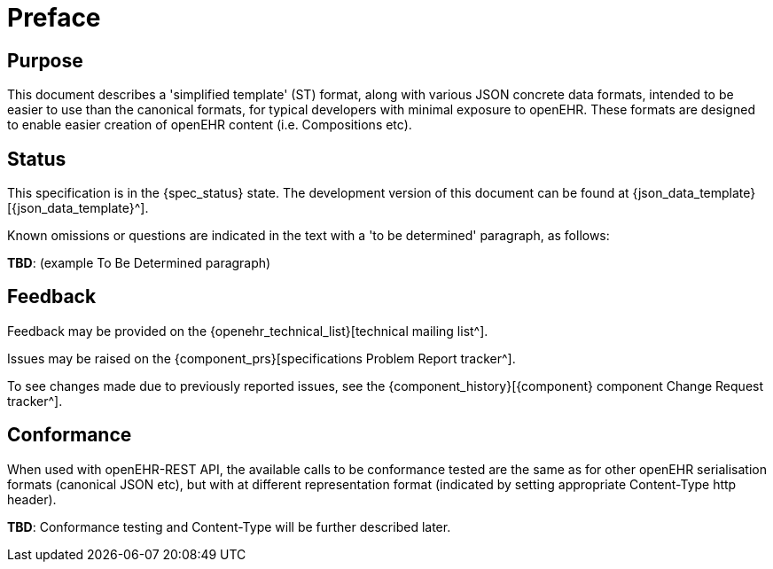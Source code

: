 = Preface

== Purpose

This document describes a 'simplified template' (ST) format, along with various JSON concrete data formats, intended to be easier to use than the canonical formats, for typical developers with minimal exposure to openEHR. These formats are designed to enable easier creation of openEHR content (i.e. Compositions etc).

== Status

This specification is in the {spec_status} state. The development version of this document can be found at {json_data_template}[{json_data_template}^].

Known omissions or questions are indicated in the text with a 'to be determined' paragraph, as follows:
[.tbd]
*TBD*: (example To Be Determined paragraph)

== Feedback

Feedback may be provided on the {openehr_technical_list}[technical mailing list^].

Issues may be raised on the {component_prs}[specifications Problem Report tracker^].

To see changes made due to previously reported issues, see the {component_history}[{component} component Change Request tracker^].

== Conformance

When used with openEHR-REST API, the available calls to be conformance tested are the same as for other openEHR serialisation formats (canonical JSON etc), but with at different representation format (indicated by setting appropriate Content-Type http header).

[.tbd]
*TBD*: Conformance testing and Content-Type will be further described later. 
